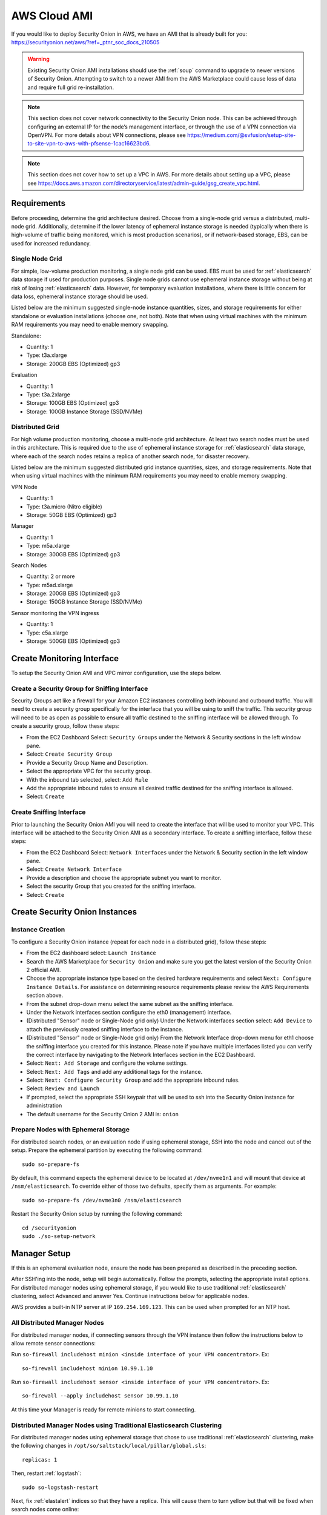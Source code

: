 .. _cloud-ami:

AWS Cloud AMI
=============

If you would like to deploy Security Onion in AWS, we have an AMI that is already built for you:
https://securityonion.net/aws/?ref=_ptnr_soc_docs_210505

.. warning::

   Existing Security Onion AMI installations should use the :ref:`soup` command to upgrade to newer versions of Security Onion. Attempting to switch to a newer AMI from the AWS Marketplace could cause loss of data and require full grid re-installation.
    
.. note::

   This section does not cover network connectivity to the Security Onion node. This can be achieved through configuring an external IP for the node’s management interface, or through the use of a VPN connection via OpenVPN. For more details about VPN connections, please see https://medium.com/@svfusion/setup-site-to-site-vpn-to-aws-with-pfsense-1cac16623bd6.

.. note::

   This section does not cover how to set up a VPC in AWS. For more details about setting up a VPC, please see https://docs.aws.amazon.com/directoryservice/latest/admin-guide/gsg_create_vpc.html.

Requirements
############

Before proceeding, determine the grid architecture desired. Choose from a single-node grid versus a distributed, multi-node grid. Additionally, determine if the lower latency of ephemeral instance storage is needed (typically when there is high-volume of traffic being monitored, which is most production scenarios), or if network-based storage, EBS, can be used for increased redundancy.

Single Node Grid
----------------

For simple, low-volume production monitoring, a single node grid can be used. EBS must be used for :ref:`elasticsearch` data storage if used for production purposes. Single node grids cannot use ephemeral instance storage without being at risk of losing :ref:`elasticsearch` data. However, for temporary evaluation installations, where there is little concern for data loss, ephemeral instance storage should be used. 

Listed below are the minimum suggested single-node instance quantities, sizes, and storage requirements for either standalone or evaluation installations (choose one, not both). Note that when using virtual machines with the minimum RAM requirements you may need to enable memory swapping.

Standalone:

- Quantity: 1
- Type: t3a.xlarge
- Storage: 200GB EBS (Optimized) gp3

Evaluation

- Quantity: 1
- Type: t3a.2xlarge
- Storage: 100GB EBS (Optimized) gp3
- Storage: 100GB Instance Storage (SSD/NVMe)
  
Distributed Grid
----------------

For high volume production monitoring, choose a multi-node grid architecture. At least two search nodes must be used in this architecture. This is required due to the use of ephemeral instance storage for :ref:`elasticsearch` data storage, where each of the search nodes retains a replica of another search node, for disaster recovery.

Listed below are the minimum suggested distributed grid instance quantities, sizes, and storage requirements. Note that when using virtual machines with the minimum RAM requirements you may need to enable memory swapping.

VPN Node

- Quantity: 1
- Type: t3a.micro (Nitro eligible)
- Storage: 50GB EBS (Optimized) gp3
  
Manager

- Quantity: 1
- Type: m5a.xlarge
- Storage: 300GB EBS (Optimized) gp3
  
Search Nodes

- Quantity: 2 or more
- Type: m5ad.xlarge
- Storage: 200GB EBS (Optimized) gp3
- Storage: 150GB Instance Storage (SSD/NVMe)
  
Sensor monitoring the VPN ingress

- Quantity: 1
- Type: c5a.xlarge
- Storage: 500GB EBS (Optimized) gp3

Create Monitoring Interface 
###########################

To setup the Security Onion AMI and VPC mirror configuration, use the steps below.

Create a Security Group for Sniffing Interface 
----------------------------------------------

Security Groups act like a firewall for your Amazon EC2 instances controlling both inbound and outbound traffic. You will need to create a security group specifically for the interface that you will be using to sniff the traffic.  This security group will need to be as open as possible to ensure all traffic destined to the sniffing interface will be allowed through.  To create a security group, follow these steps:

- From the EC2 Dashboard Select: ``Security Groups`` under the Network & Security sections in the left window pane.
- Select: ``Create Security Group``
- Provide a Security Group Name and Description.
- Select the appropriate VPC for the security group. 
- With the inbound tab selected, select: ``Add Rule`` 
- Add the appropriate inbound rules to ensure all desired traffic destined for the sniffing interface is allowed.
- Select: ``Create``

Create Sniffing Interface
-------------------------

Prior to launching the Security Onion AMI you will need to create the interface that will be used to monitor your VPC.  This interface will be attached to the Security Onion AMI as a secondary interface.  To create a sniffing interface, follow these steps:

- From the EC2 Dashboard Select: ``Network Interfaces`` under the Network & Security section in the left window pane. 
- Select: ``Create Network Interface``
- Provide a description and choose the appropriate subnet you want to monitor.
- Select the security Group that you created for the sniffing interface.
- Select: ``Create``

Create Security Onion Instances
###############################

Instance Creation
-----------------

To configure a Security Onion instance (repeat for each node in a distributed grid), follow these steps:

- From the EC2 dashboard select: ``Launch Instance``
- Search the AWS Marketplace for ``Security Onion`` and make sure you get the latest version of the Security Onion 2 official AMI.
- Choose the appropriate instance type based on the desired hardware requirements and select ``Next: Configure Instance Details``.  For assistance on determining resource requirements please review the AWS Requirements section above.
- From the subnet drop-down menu select the same subnet as the sniffing interface.
- Under the Network interfaces section configure the eth0 (management) interface.
- (Distributed "Sensor" node or Single-Node grid only) Under the Network interfaces section select: ``Add Device`` to attach the previously created sniffing interface to the instance.
- (Distributed "Sensor" node or Single-Node grid only) From the Network Interface drop-down menu for eth1 choose the sniffing interface you created for this instance.  Please note if you have multiple interfaces listed you can verify the correct interface by navigating to the Network Interfaces section in the EC2 Dashboard.
- Select: ``Next: Add Storage`` and configure the volume settings.
- Select: ``Next: Add Tags`` and add any additional tags for the instance.
- Select: ``Next: Configure Security Group`` and add the appropriate inbound rules.
- Select: ``Review and Launch``
- If prompted, select the appropriate SSH keypair that will be used to ssh into the Security Onion instance for administration 
- The default username for the Security Onion 2 AMI is: ``onion``

Prepare Nodes with Ephemeral Storage
------------------------------------

For distributed search nodes, or an evaluation node if using ephemeral storage, SSH into the node and cancel out of the setup. Prepare the ephemeral partition by executing the following command:

::

    sudo so-prepare-fs

By default, this command expects the ephemeral device to be located at ``/dev/nvme1n1`` and will mount that device at ``/nsm/elasticsearch``. To override either of those two defaults, specify them as arguments. For example:

::

	sudo so-prepare-fs /dev/nvme3n0 /nsm/elasticsearch

Restart the Security Onion setup by running the following command:

::

	cd /securityonion
	sudo ./so-setup-network

Manager Setup
#############

If this is an ephemeral evaluation node, ensure the node has been prepared as described in the preceding section. 

After SSH'ing into the node, setup will begin automatically. Follow the prompts, selecting the appropriate install options. For distributed manager nodes using ephemeral storage, if you would like to use traditional :ref:`elasticsearch` clustering, select Advanced and answer Yes. Continue instructions below for applicable nodes.

AWS provides a built-in NTP server at IP ``169.254.169.123``. This can be used when prompted for an NTP host.

All Distributed Manager Nodes
-----------------------------

For distributed manager nodes, if connecting sensors through the VPN instance then follow the instructions below to allow remote sensor connections:

Run ``so-firewall includehost minion <inside interface of your VPN concentrator>``. Ex:

::

	so-firewall includehost minion 10.99.1.10

Run ``so-firewall includehost sensor <inside interface of your VPN concentrator>``. Ex:

::

	so-firewall --apply includehost sensor 10.99.1.10

At this time your Manager is ready for remote minions to start connecting.

Distributed Manager Nodes using Traditional Elasticsearch Clustering
--------------------------------------------------------------------

For distributed manager nodes using ephemeral storage that chose to use traditional :ref:`elasticsearch` clustering, make the following changes in ``/opt/so/saltstack/local/pillar/global.sls``:

::

    replicas: 1 

Then, restart :ref:`logstash`:

::

    sudo so-logstash-restart

Next, fix :ref:`elastalert` indices so that they have a replica. This will cause them to turn yellow but that will be fixed when search nodes come online:

::

    so-elasticsearch-query elastalert*/_settings -X PUT -d '{"index" : { "number_of_replicas" : 1 }}'

Search Node Setup
#################

Follow standard Security Onion search node installation, answering the setup prompts as applicable. If you are using ephemeral storage be sure to first prepare the instance as directed earlier in this section.

AWS Sensor Setup
################

SSH into the sensor node and run through setup to set this node up as a sensor. Choose ``eth0`` as the main interface and ``eth1`` as the monitoring interface.

Remote Sensor Setup
###################

Setup the VPN (out of scope for this guide) and connect the sensor node to the VPN.
When prompted to choose the management interface, select the VPN tunnel interface, such as ``tun0``. Use the internal IP address of the manager inside AWS when prompted for the manager IP.


AWS Traffic Mirroring
#####################

Traffic mirroring allows you to copy the traffic to/from an instance and send it to the sniffing interface of a network security monitoring sensor or a group of interfaces using a network load balancer.  For more details about AWS Traffic Mirroring please see: https://docs.aws.amazon.com/vpc/latest/mirroring/what-is-traffic-mirroring.html

.. tip::

    You can only mirror traffic from an EC2 instance that is powered by the AWS Nitro system.  For a list of supported Nitro systems, please see https://docs.aws.amazon.com/AWSEC2/latest/UserGuide/instance-types.html#ec2-nitro-instances.


Create Mirror Target
--------------------

A mirror target in AWS refers to the destination for the mirrored traffic.  This can be a single interface or a group of interfaces using a network load balancer.  To configure a mirror target, follow these steps:

- From the VPC dashboard select: ``Mirror Targets`` under the Traffic Mirroring section in the left window pane.
- Select: ``Create traffic mirror target``
- Under the Choose target section select the appropriate target type and choose the sniffing interface connected to the Security Onion instance.  For more details about traffic mirror targets please see: https://docs.aws.amazon.com/vpc/latest/mirroring/traffic-mirroring-targets.html
- Select: ``Create``

Create Mirror Filter
--------------------

A mirror filter allows you to define the traffic that is copied to in the mirrored session and is useful for tuning out noisy or unwanted traffic.  To configure a mirror filter, follow these steps:

- From the VPC dashboard select: ``Mirror Filters`` under the Traffic Mirroring section in the left window pane.
- Select: ``Create traffic mirror filter``
- Add the appropriate inbound and outbound rules.  For mor details about traffic mirror filters please see: https://docs.aws.amazon.com/vpc/latest/mirroring/traffic-mirroring-filters.html
- Select: ``Create``

Create Mirror Session
---------------------

A traffic mirror session defines the source of the traffic to be mirrored based on the selected traffic mirror filters and sends that traffic to the desired traffic mirror target.  For more details about traffic mirror sessions please see: https://docs.aws.amazon.com/vpc/latest/mirroring/traffic-mirroring-session.html

- From the VPC dashboard select: ``Mirror Sessions`` under the Traffic Mirroring section in the left window pane.
- Select: ``Create traffic mirror session``
- Under the Mirror source section, choose the interface that you want to be mirrored.
- Under the Mirror target section, choose the interface or load balancer you want to send the mirrored traffic to.
- Assign a session number under the Additional settings section for the mirror session.
- In the filters section under Additional settings choose the mirror filter you want to apply to the mirrored traffic.
- Select: ``Create``

Verify Traffic Mirroring
------------------------

To verify the mirror session is sending the correct data to the sniffing interface run the following command on the Security Onion AWS Sensor instance:

::

    sudo tcpdump -nni <interface> 


You should see ``VXLAN`` tagged traffic being mirrored from the interface you selected as the Mirror Source.

To verify :ref:`zeek` is properly decapsulating and parsing the VXLAN traffic you can verify logs are being generated in the ``/nsm/zeek/logs/current`` directory:

::

    ls -la /nsm/zeek/logs/current/
